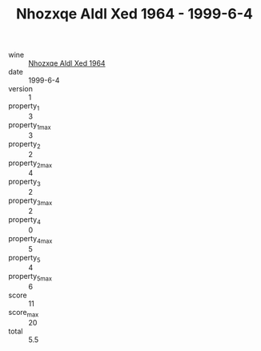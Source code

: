 :PROPERTIES:
:ID:                     028d63ac-cf80-4071-b902-a816c4471f0e
:END:
#+TITLE: Nhozxqe Aldl Xed 1964 - 1999-6-4

- wine :: [[id:cb670298-b5fd-42c0-8e85-39a48a02fdea][Nhozxqe Aldl Xed 1964]]
- date :: 1999-6-4
- version :: 1
- property_1 :: 3
- property_1_max :: 3
- property_2 :: 2
- property_2_max :: 4
- property_3 :: 2
- property_3_max :: 2
- property_4 :: 0
- property_4_max :: 5
- property_5 :: 4
- property_5_max :: 6
- score :: 11
- score_max :: 20
- total :: 5.5


